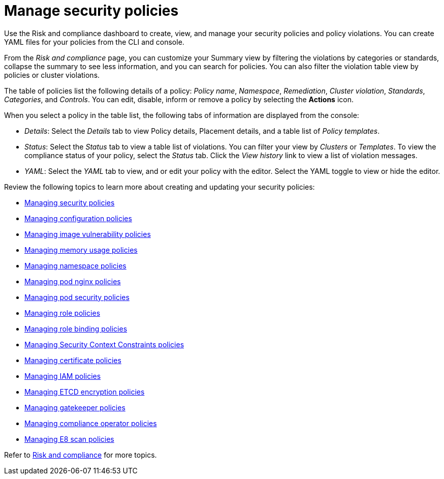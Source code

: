 [#manage-security-policies]
= Manage security policies

Use the Risk and compliance dashboard to create, view, and manage your security policies and policy violations. You can create YAML files for your policies from the CLI and console. 

From the _Risk and compliance_ page, you can customize your Summary view by filtering the violations by categories or standards, collapse the summary to see less information, and you can search for policies. You can also filter the violation table view by policies or cluster violations.

The table of policies list the following details of a policy: _Policy name_, _Namespace_, _Remediation_, _Cluster violation_, _Standards_, _Categories_, and _Controls_. You can edit, disable, inform or remove a policy by selecting the *Actions* icon.

When you select a policy in the table list, the following tabs of information are displayed from the console:

- _Details_: Select the _Details_ tab to view Policy details, Placement details, and a table list of _Policy templates_.
- _Status_: Select the _Status_ tab to view a table list of violations. You can filter your view by _Clusters_ or _Templates_. To view the compliance status of your policy, select the _Status_ tab. Click the _View history_ link to view a list of violation messages.
- _YAML_: Select the _YAML_ tab to view, and or edit your policy with the editor. Select the YAML toggle to view or hide the editor.


Review the following topics to learn more about creating and updating your security policies:

* xref:../risk_compliance/create_policy.adoc#managing-security-policies[Managing security policies]
* xref:../risk_compliance/create_config_pol.adoc#managing-configuration-policies[Managing configuration policies]
* xref:../risk_compliance/create_image_vuln.adoc#managing-image-vulnerability-policies[Managing image vulnerability policies]
* xref:../risk_compliance/create_memory_policy.adoc#managing-memory-usage-policies[Managing memory usage policies]
* xref:../risk_compliance/create_ns_policy.adoc#managing-namespace-policies[Managing namespace policies]
* xref:../risk_compliance/create_nginx_policy.adoc#managing-pod-nginx-policies[Managing pod nginx policies]
* xref:../risk_compliance/create_psp_policy.adoc#managing-pod-security-policies[Managing pod security policies]
* xref:../risk_compliance/create_role_policy.adoc#managing-role-policies[Managing role policies]
* xref:../risk_compliance/create_rb_policy.adoc#managing-role-binding-policies[Managing role binding policies]
* xref:../risk_compliance/create_scc_policy.adoc#managing-security-context-constraints-policies[Managing Security Context Constraints policies]
* xref:../risk_compliance/create_cert_pol.adoc#managing-certificate-policies[Managing certificate policies]
* xref:../risk_compliance/create_iam_policy.adoc#creating-an-iam-policy[Managing IAM policies]
* xref:../risk_compliance/create_etcd_pol.adoc#creating-an-encryption-policy[Managing ETCD encryption policies]
* xref:../risk_compliance/create_gatekeeper.adoc#managing-gatekeeper-operator-policies[Managing gatekeeper policies]
* xref:../risk_compliance/create_compliance_operator.adoc#managing-compliance-operator-policies[Managing compliance operator policies]
* xref:../risk_compliance/create_e8_scan_pol.adoc#managing-e8-scan-policies[Managing E8 scan policies]  

Refer to xref:../risk_compliance/grc_intro.adoc#risk-and-compliance-intro-intro[Risk and compliance] for more topics.
